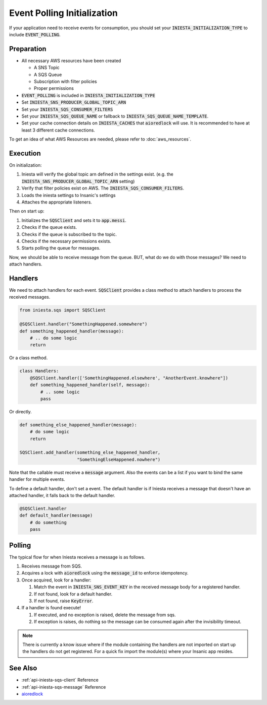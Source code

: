 Event Polling Initialization
=============================

If your application need to receive events for consumption,
you should set your :code:`INIESTA_INITIALIZATION_TYPE`
to include :code:`EVENT_POLLING`.

Preparation
------------

-   All necessary AWS resources have been created

    - A SNS Topic
    - A SQS Queue
    - Subscription with filter policies
    - Proper permissions

-   :code:`EVENT_POLLING` is included in :code:`INIESTA_INITIALIZATION_TYPE`
-   Set :code:`INIESTA_SNS_PRODUCER_GLOBAL_TOPIC_ARN`
-   Set your :code:`INIESTA_SQS_CONSUMER_FILTERS`
-   Set your :code:`INIESTA_SQS_QUEUE_NAME` or fallback to
    :code:`INIESTA_SQS_QUEUE_NAME_TEMPLATE`.
-   Set your cache connection details on :code:`INIESTA_CACHES`
    that :code:`aioredlock` will use. It is recommended to have
    at least 3 different cache connections.


To get an idea of what AWS Resources are needed, please
refer to :doc:`aws_resources`.

Execution
---------

On initialization:

#.  Iniesta will verify the global topic arn defined
    in the settings exist. (e.g.
    the :code:`INIESTA_SNS_PRODUCER_GLOBAL_TOPIC_ARN` setting)
#.  Verify that filter policies exist on AWS.
    The :code:`INIESTA_SQS_CONSUMER_FILTERS`.
#.  Loads the iniesta settings to Insanic's settings
#.  Attaches the appropriate listeners.


Then on start up:

#.  Initializes the :code:`SQSClient` and sets it
    to :code:`app.messi`.
#.  Checks if the queue exists.
#.  Checks if the queue is subscribed to the topic.
#.  Checks if the necessary permissions exists.
#.  Starts polling the queue for messages.


Now, we should be able to receive message from the queue.
BUT, what do we do with those messages? We need to attach
handlers.


Handlers
---------

We need to attach handlers for each event.  :code:`SQSClient`
provides a class method to attach handlers to process the
received messages.

.. code-block:: python

    from iniesta.sqs import SQSClient

    @SQSClient.handler("SomethingHappened.somewhere")
    def something_happened_handler(message):
        # .. do some logic
        return


Or a class method.

.. code-block:: python

    class Handlers:
        @SQSClient.handler(['SomethingHappened.elsewhere', "AnotherEvent.knowhere"])
        def something_happened_handler(self, message):
            # .. some logic
            pass

Or directly.

.. code-block:: python

    def something_else_happened_handler(message):
        # do some logic
        return

    SQSClient.add_handler(something_else_happened_handler,
                          "SomethingElseHappened.nowhere")


Note that the callable must receive a :code:`message` argument.
Also the events can be a list if you want to bind the same
handler for multiple events.

To define a default handler, don't set a event. The default
handler is if Iniesta receives a message that doesn't have
an attached handler, it falls back to the default handler.

.. code-block:: python

    @SQSClient.handler
    def default_handler(message)
        # do something
        pass


Polling
--------

The typical flow for when Iniesta receives a message
is as follows.

#.  Receives message from SQS.
#.  Acquires a lock with :code:`aioredlock` using the
    :code:`message_id` to enforce idempotency.
#.  Once acquired, look for a handler:

    #.  Match the event in :code:`INIESTA_SNS_EVENT_KEY`
        in the received message body for a registered
        handler.
    #.  If not found, look for a default handler.
    #.  If not found, raise :code:`KeyError`.

#.  If a handler is found execute!

    #.  If executed, and no exception is raised, delete
        the message from sqs.
    #.  If exception is raises, do nothing so the
        message can be consumed again after the
        invisibility timeout.

.. note::

    There is currently a know issue where if the module
    containing the handlers are not imported on start up
    the handlers do not get registered.  For a quick
    fix import the module(s) where your Insanic app resides.


See Also
---------

- :ref:`api-iniesta-sqs-client` Reference
- :ref:`api-iniesta-sqs-message` Reference
- `aioredlock <https://github.com/joanvila/aioredlock>`_
